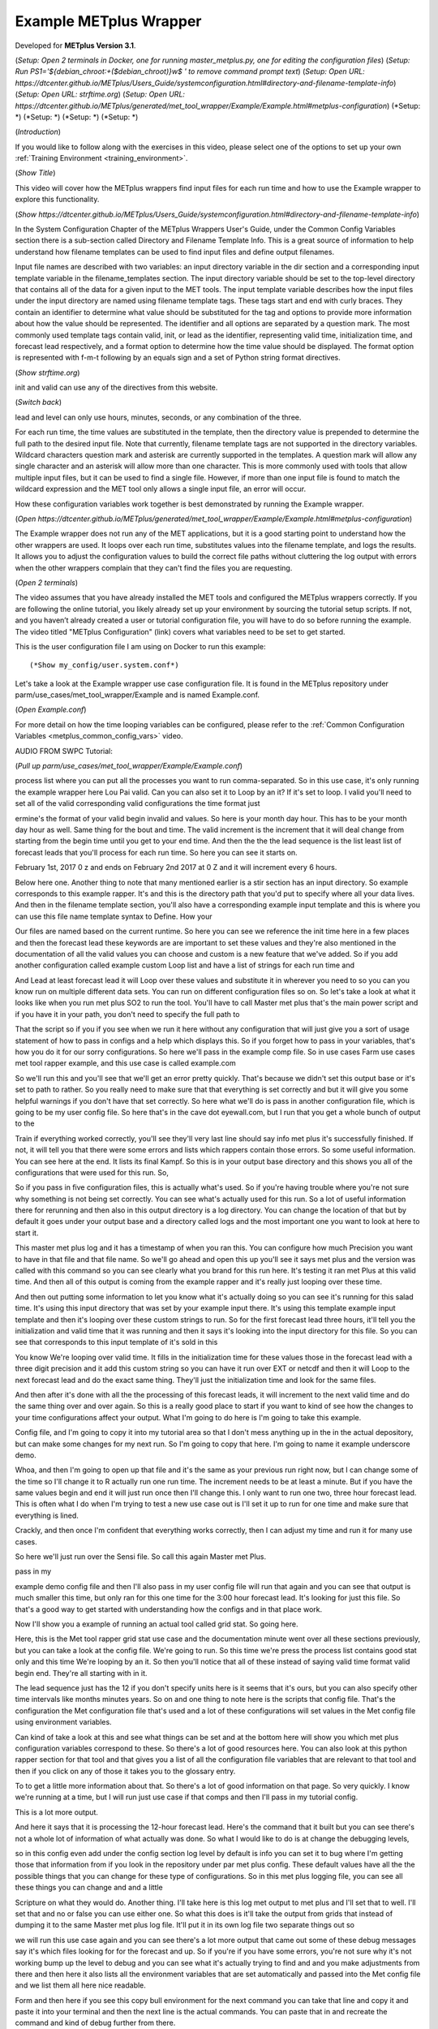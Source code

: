.. _metplus_example_wrapper:

Example METplus Wrapper
=======================

.. raw:: html

  <iframe width="560" height="315" src="https://www.youtube.com/embed/KCISG0phmbw" frameborder="0" allow="accelerometer; autoplay; encrypted-media; gyroscope; picture-in-picture" allowfullscreen></iframe>

Developed for **METplus Version 3.1**.

(*Setup: Open 2 terminals in Docker, one for running master_metplus.py, one for editing the configuration files*)
(*Setup: Run PS1='${debian_chroot:+($debian_chroot)}\w\$ ' to remove command prompt text*)
(*Setup: Open URL: https://dtcenter.github.io/METplus/Users_Guide/systemconfiguration.html#directory-and-filename-template-info*)
(*Setup: Open URL: strftime.org*)
(*Setup: Open URL: https://dtcenter.github.io/METplus/generated/met_tool_wrapper/Example/Example.html#metplus-configuration*)
(*Setup: *)
(*Setup: *)
(*Setup: *)
(*Setup: *)

(*Introduction*)

If you would like to follow along with the exercises in this video, please select one of the options to set up your own
:ref:`Training Environment <training_environment>`.

(*Show Title*)

This video will cover how the METplus wrappers find input files for each run time and how to use the Example wrapper
to explore this functionality.

(*Show https://dtcenter.github.io/METplus/Users_Guide/systemconfiguration.html#directory-and-filename-template-info*)

In the System Configuration Chapter of the METplus Wrappers User's Guide, under the Common Config Variables section
there is a sub-section called Directory and Filename Template Info. This is a great source of information to help
understand how filename templates can be used to find input files and define output filenames.

Input file names are described with two variables: an input directory variable in the dir section and
a corresponding input template variable in the filename_templates section. The input directory variable should be set to
the top-level directory that contains all of the data for a given input to the MET tools. The input template variable
describes how the input files under the input directory are named using filename template tags. These tags start and end
with curly braces. They contain an identifier to determine what value should be substituted for the tag and options to
provide more information about how the value should be represented. The identifier and all options are separated by a
question mark. The most commonly used template tags contain valid, init, or lead as the identifier,
representing valid time, initialization time, and forecast lead respectively, and a format
option to determine how the time value should be displayed. The format option is represented with f-m-t following by
an equals sign and a set of Python string format directives.

(*Show strftime.org*)

init and valid can use any of the directives from this website.

(*Switch back*)

lead and level can only use hours, minutes, seconds, or any combination of the three.

For each run time, the time values are substituted in the template, then the directory value is prepended to determine
the full path to the desired input file. Note that currently, filename template tags are not supported in the directory
variables. Wildcard characters question mark and asterisk are currently supported in the templates.
A question mark will allow any single character and an asterisk will allow more than one character. This is more commonly
used with tools that allow multiple input files, but it can be used to find a single file. However, if more than one
input file is found to match the wildcard expression and the MET tool only allows a single input file, an error will occur.

How these configuration variables work together is best demonstrated by running the Example wrapper.

(*Open https://dtcenter.github.io/METplus/generated/met_tool_wrapper/Example/Example.html#metplus-configuration*)

The Example wrapper does not run any of the MET applications, but it is a good starting point to understand how the
other wrappers are used. It loops over each run time, substitutes values into the filename template, and logs
the results. It allows you to adjust the configuration values to build the correct file paths without cluttering
the log output with errors when the other wrappers complain that they can't find the files you are requesting.

(*Open 2 terminals*)

The video assumes that you have already installed the MET tools and configured the METplus wrappers correctly.
If you are following the online tutorial, you likely already set up your environment by sourcing the tutorial
setup scripts. If not, and you haven’t already created a user or tutorial configuration file, you will have to do so
before running the example. The video titled "METplus Configuration" (link) covers what variables need to be set to get
started.

This is the user configuration file I am using on Docker to run this example::

(*Show my_config/user.system.conf*)

Let's take a look at the Example wrapper use case configuration file. It is found in the METplus repository under
parm/use_cases/met_tool_wrapper/Example and is named Example.conf.

(*Open Example.conf*)



For more detail on how the time looping variables can be configured, please refer to the
:ref:`Common Configuration Variables <metplus_common_config_vars>` video.

AUDIO FROM SWPC Tutorial:

(*Pull up parm/use_cases/met_tool_wrapper/Example/Example.conf*)

process list where you can put all the processes you want to run comma-separated. So in this use case, it's only running the example wrapper here Lou Pai valid. Can you can also set it to Loop by an it? If it's set to loop. I valid you'll need to set all of the valid corresponding valid configurations the time format just

ermine's the format of your valid begin invalid and values. So here is your month day hour. This has to be your month day hour as well. Same thing for the bout and time. The valid increment is the increment that it will deal change from starting from the begin time until you get to your end time. And then the the the lead sequence is the list least list of forecast leads that you'll process for each run time. So here you can see it starts on.

February 1st, 2017 0 z and ends on February 2nd 2017 at 0 Z and it will increment every 6 hours.

Below here one. Another thing to note that many mentioned earlier is a stir section has an input directory. So example corresponds to this example rapper. It's and this is the directory path that you'd put to specify where all your data lives. And then in the filename template section, you'll also have a corresponding example input template and this is where you can use this file name template syntax to Define. How your

Our files are named based on the current runtime. So here you can see we reference the init time here in a few places and then the forecast lead these keywords are are important to set these values and they're also mentioned in the documentation of all the valid values you can choose and custom is a new feature that we've added. So if you add another configuration called example custom Loop list and have a list of strings for each run time and

And Lead at least forecast lead it will Loop over these values and substitute it in wherever you need to so you can you know run on multiple different data sets. You can run on different configuration files so on. So let's take a look at what it looks like when you run met plus SO2 to run the tool. You'll have to call Master met plus that's the main power script and if you have it in your path, you don't need to specify the full path to

That the script so if you if you see when we run it here without any configuration that will just give you a sort of usage statement of how to pass in configs and a help which displays this. So if you forget how to pass in your variables, that's how you do it for our sorry configurations. So here we'll pass in the example comp file. So in use cases Farm use cases met tool rapper example, and this use case is called example.com

So we'll run this and you'll see that we'll get an error pretty quickly. That's because we didn't set this output base or it's set to path to rather. So you really need to make sure that that everything is set correctly and but it will give you some helpful warnings if you don't have that set correctly. So here what we'll do is pass in another configuration file, which is going to be my user config file. So here that's in the cave dot eyewall.com, but I run that you get a whole bunch of output to the

Train if everything worked correctly, you'll see they'll very last line should say info met plus it's successfully finished. If not, it will tell you that there were some errors and lists which rappers contain those errors. So some useful information. You can see here at the end. It lists its final Kampf. So this is in your output base directory and this shows you all of the configurations that were used for this run. So,

So if you pass in five configuration files, this is actually what's used. So if you're having trouble where you're not sure why something is not being set correctly. You can see what's actually used for this run. So a lot of useful information there for rerunning and then also in this output directory is a log directory. You can change the location of that but by default it goes under your output base and a directory called logs and the most important one you want to look at here to start it.

This master met plus log and it has a timestamp of when you ran this. You can configure how much Precision you want to have in that file and that file name. So we'll go ahead and open this up you'll see it says met plus and the version was called with this command so you can see clearly what you brand for this run here. It's testing it ran met Plus at this valid time. And then all of this output is coming from the example rapper and it's really just looping over these time.

And then out putting some information to let you know what it's actually doing so you can see it's running for this salad time. It's using this input directory that was set by your example input there. It's using this template example input template and then it's looping over these custom strings to run. So for the first forecast lead three hours, it'll tell you the initialization and valid time that it was running and then it says it's looking into the input directory for this file. So you can see that corresponds to this input template of it's sold in this

You know We're looping over valid time. It fills in the initialization time for these values those in the forecast lead with a three digit precision and it add this custom string so you can have it run over EXT or netcdf and then it will Loop to the next forecast lead and do the exact same thing. They'll just the initialization time and look for the same files.

And then after it's done with all the the processing of this forecast leads, it will increment to the next valid time and do the same thing over and over again. So this is a really good place to start if you want to kind of see how the changes to your time configurations affect your output. What I'm going to do here is I'm going to take this example.

Config file, and I'm going to copy it into my tutorial area so that I don't mess anything up in the in the actual depository, but can make some changes for my next run. So I'm going to copy that here. I'm going to name it example underscore demo.

Whoa, and then I'm going to open up that file and it's the same as your previous run right now, but I can change some of the time so I'll change it to R actually run one run time. The increment needs to be at least a minute. But if you have the same values begin and end it will just run once then I'll change this. I only want to run one two, three hour forecast lead. This is often what I do when I'm trying to test a new use case out is I'll set it up to run for one time and make sure that everything is lined.

Crackly, and then once I'm confident that everything works correctly, then I can adjust my time and run it for many use cases.

So here we'll just run over the Sensi file. So call this again Master met Plus.

pass in my

example demo config file and then I'll also pass in my user config file will run that again and you can see that output is much smaller this time, but only ran for this one time for the 3:00 hour forecast lead. It's looking for just this file. So that's a good way to get started with understanding how the configs and in that place work.

Now I'll show you a example of running an actual tool called grid stat. So going here.

Here, this is the Met tool rapper grid stat use case and the documentation minute went over all these sections previously, but you can take a look at the config file. We're going to run. So this time we're press the process list contains good stat only and this time We're looping by an it. So then you'll notice that all of these instead of saying valid time format valid begin end. They're all starting with in it.

The lead sequence just has the 12 if you don't specify units here is it seems that it's ours, but you can also specify other time intervals like months minutes years. So on and one thing to note here is the scripts that config file. That's the configuration the Met configuration file that's used and a lot of these configurations will set values in the Met config file using environment variables.

Can kind of take a look at this and see what things can be set and at the bottom here will show you which met plus configuration variables correspond to these. So there's a lot of good resources here. You can also look at this python rapper section for that tool and that gives you a list of all the configuration file variables that are relevant to that tool and then if you click on any of those it takes you to the glossary entry.

To to get a little more information about that. So there's a lot of good information on that page. So very quickly. I know we're running at a time, but I will run just use case if that comps and then I'll pass in my tutorial config.

This is a lot more output.

And here it says that it is processing the 12-hour forecast lead. Here's the command that it built but you can see there's not a whole lot of information of what actually was done. So what I would like to do is at change the debugging levels,

so in this config even add under the config section log level by default is info you can set it to bug where I'm getting those that information from if you look in the repository under par met plus config. These default values have all the the possible things that you can change for these type of configurations. So in this met plus logging file, you can see all these things you can change and and a little

Scripture on what they would do. Another thing. I'll take here is this log met output to met plus and I'll set that to well. I'll set that and no or false you can use either one. So what this does is it'll take the output from grids that instead of dumping it to the same Master met plus log file. It'll put it in its own log file two separate things out so

we will run this use case again and you can see there's a lot more output that came out some of these debug messages say it's which files looking for for the forecast and up. So if you're if you have some errors, you're not sure why it's not working bump up the level to debug and you can see what it's actually trying to find and and you make adjustments from there and then here it also lists all the environment variables that are set automatically and passed into the Met config file and we list them all here nice readable.

Form and then here if you see this copy bull environment for the next command you can take that line and copy it and paste it into your terminal and then the next line is the actual commands. You can paste that in and recreate the command and kind of debug further from there.

